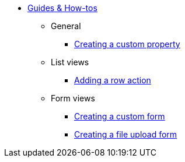 * xref:index.adoc[Guides & How-tos]
** General
*** xref:general/adding-a-custom-property-to-an-entity.adoc[Creating a custom property]
** List views
*** xref:list-view/adding-a-custom-action-to-a-listview.adoc[Adding a row action]
** Form views
*** xref:form-view/creating-an-extension-form.adoc[Creating a custom form]
*** xref:form-view/creating-a-fileupload-form.adoc[Creating a file upload form]